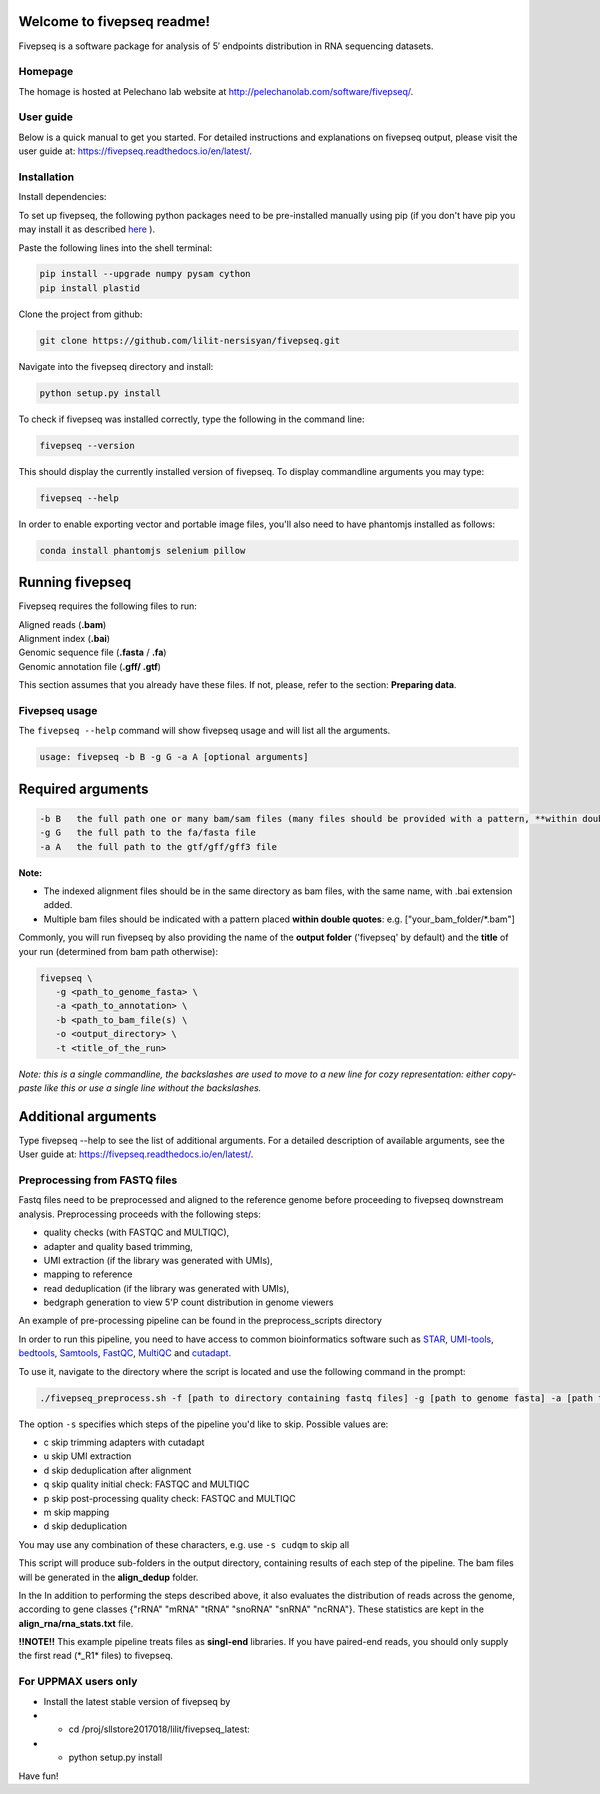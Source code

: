 Welcome to fivepseq readme!
==========================

Fivepseq is a software package for analysis of 5′ endpoints distribution in RNA sequencing datasets.
 

Homepage
------------
The homage is hosted at Pelechano lab website at http://pelechanolab.com/software/fivepseq/.

User guide
------------
Below is a quick manual to get you started.
For detailed instructions and explanations on fivepseq output, please visit the user guide at: https://fivepseq.readthedocs.io/en/latest/.

Installation
------------
Install dependencies:

To set up fivepseq, the following python packages need to be pre-installed manually using pip (if you don't have pip you may install it as described `here <ht\
tps://pip.pypa.io/en/stable/installing/>`_ ).

Paste the following lines into the shell terminal:

.. code-block:: shell

 pip install --upgrade numpy pysam cython
 pip install plastid


Clone the project from github:

.. code-block:: shell

 git clone https://github.com/lilit-nersisyan/fivepseq.git

Navigate into the fivepseq directory and install:

.. code-block:: shell

 python setup.py install

To check if fivepseq was installed correctly, type the following in the command line:

.. code-block:: shell

 fivepseq --version

This should display the currently installed version of fivepseq. To display commandline arguments you may type:

.. code-block:: shell

 fivepseq --help


In order to enable exporting vector and portable image files, you'll also need to have phantomjs installed as follows:

.. code-block:: shell

 conda install phantomjs selenium pillow


Running fivepseq
==================

Fivepseq requires the following files to run:

|    Aligned reads (**.bam**)
|    Alignment index (**.bai**)
|    Genomic sequence file (**.fasta** / **.fa**)
|    Genomic annotation file (**.gff/ .gtf**)

This section assumes that you already have these files. If not, please, refer to the section: **Preparing data**.

Fivepseq usage
----------------------------------

The ``fivepseq --help`` command will show fivepseq usage and will list all the arguments.

.. code-block:: shell

 usage: fivepseq -b B -g G -a A [optional arguments]

Required arguments
==================

.. code-block:: shell

 -b B   the full path one or many bam/sam files (many files should be provided with a pattern, **within double quotes**: e.g. ["your_bam_folder/*.bam"])
 -g G   the full path to the fa/fasta file
 -a A   the full path to the gtf/gff/gff3 file

**Note:**

- The indexed alignment files should be in the same directory as bam files, with the same name, with .bai extension added.

- Multiple bam files should be indicated with a pattern placed **within double quotes**: e.g. ["your_bam_folder/\*.bam"]


Commonly, you will run fivepseq by also providing the name of the **output folder** ('fivepseq' by default) and the **title** of your run (determined from bam path otherwise):

.. code-block:: shell

 fivepseq \
    -g <path_to_genome_fasta> \
    -a <path_to_annotation> \
    -b <path_to_bam_file(s) \
    -o <output_directory> \
    -t <title_of_the_run>

*Note: this is a single commandline, the backslashes are used to move to a new line for cozy representation: either copy-paste like this or use a single line without the backslashes.*

Additional arguments
==================

Type fivepseq --help to see the list of additional arguments. For a detailed description of available arguments, see the User guide at: https://fivepseq.readthedocs.io/en/latest/.



Preprocessing from FASTQ files
----------------------------------------
Fastq files need to be preprocessed and aligned to the reference genome before proceeding to fivepseq downstream analysis. Preprocessing proceeds with the following steps:

- quality checks (with FASTQC and MULTIQC),
- adapter and quality based trimming,
- UMI extraction (if the library was generated with UMIs),
- mapping to reference
- read deduplication (if the library was generated with UMIs),
- bedgraph generation to view 5'P count distribution in genome viewers

An example of pre\-processing pipeline can be found in the preprocess_scripts directory

In order to run this pipeline, you need to have access to common bioinformatics software such as `STAR <https://github.com/alexdobin/STAR>`_, `UMI-tools <https://github.com/CGATOxford/UMI-tools>`_, `bedtools <https://bedtools.readthedocs.io/en/latest/>`_, `Samtools <http://www.htslib.org/>`_, `FastQC <https://www.bioinformatics.babraham.ac.uk/projects/fastqc/>`_, `MultiQC <https://multiqc.info/>`_ and `cutadapt <https://github.com/marcelm/cutadapt>`_.

To use it, navigate to the directory where the script is located and use the following command in the prompt:

.. code-block:: shell

 ./fivepseq_preprocess.sh -f [path to directory containing fastq files] -g [path to genome fasta] -a [path to annotation gff/gtf] -i [path to reference index, if exists] -o [output directory] -s [which steps to skip: either or combination of characters {cudqm} ]

The option ``-s`` specifies which steps of the pipeline you'd like to skip. Possible values are:

- c skip trimming adapters with cutadapt

- u skip UMI extraction

- d skip deduplication after alignment

- q skip quality initial check: FASTQC and MULTIQC

- p skip post-processing quality check: FASTQC and MULTIQC

- m skip mapping

- d skip deduplication

You may use any combination of these characters, e.g. use ``-s cudqm`` to skip all

This script will produce sub-folders in the output directory, containing results of each step of the pipeline. The bam files will be generated in the **align_dedup** folder.

In the  In addition to performing the steps described above, it also evaluates the distribution of reads across the genome, according to gene classes {"rRNA" "mRNA" "tRNA" "snoRNA" "snRNA" "ncRNA"}. These statistics are kept in the **align_rna/rna_stats.txt** file.

**!!NOTE!!** This example pipeline treats files as **singl-end** libraries. If you have paired-end reads, you should only supply the first read (\*_R1\* files) to fivepseq.


For UPPMAX users only
------------------------

- Install the latest stable version of fivepseq by
- - cd /proj/sllstore2017018/lilit/fivepseq_latest:
- - python setup.py install

Have fun!
